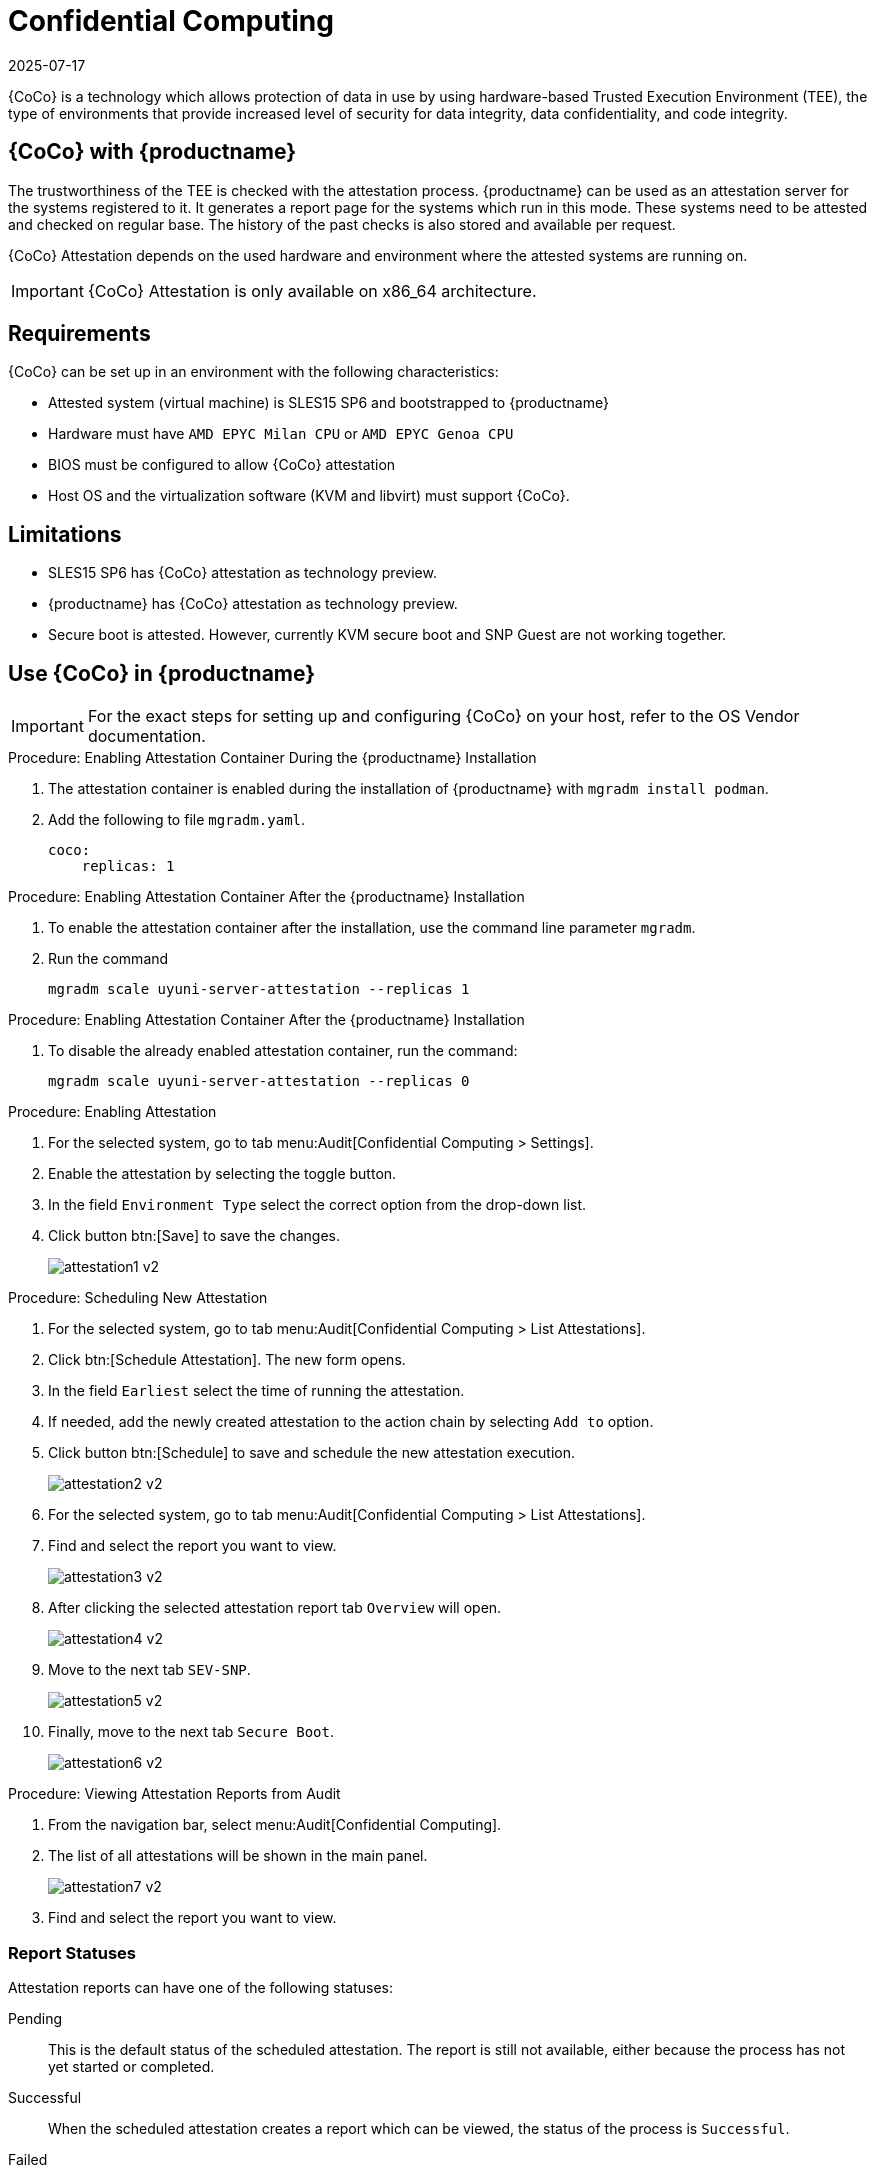 [[confidential_computing]]
= Confidential Computing
:revdate: 2025-07-17
:page-revdate: {revdate}

{CoCo} is a technology which allows protection of data in use by using hardware-based Trusted Execution Environment (TEE), the type of environments that provide increased level of security for data integrity, data confidentiality, and code integrity.


== {CoCo} with {productname}

The trustworthiness of the TEE is checked with the attestation process.
{productname} can be used as an attestation server for the systems registered to it.
It generates a report page for the systems which run in this mode.
These systems need to be attested and checked on regular base.
The history of the past checks is also stored and available per request.

{CoCo} Attestation depends on the used hardware and environment where the attested systems are running on.

[IMPORTANT]
====
{CoCo} Attestation is only available on x86_64 architecture.
====



== Requirements

{CoCo} can be set up in an environment with the following characteristics:

* Attested system (virtual machine) is SLES15 SP6 and bootstrapped to {productname}
* Hardware must have [literal]``AMD EPYC Milan CPU`` or [literal]``AMD EPYC Genoa CPU``
* BIOS must be configured to allow {CoCo} attestation
* Host OS and the virtualization software (KVM and libvirt) must support {CoCo}.


== Limitations

* SLES15 SP6 has {CoCo} attestation as technology preview.
* {productname} has {CoCo} attestation as technology preview.
* Secure boot is attested. 
  However, currently KVM secure boot and SNP Guest are not working together. 


== Use {CoCo} in {productname}

[IMPORTANT]
====
For the exact steps for setting up and configuring {CoCo} on your host, refer to the OS Vendor documentation.
====

.Procedure: Enabling Attestation Container During the {productname} Installation
[role=procedure]
. The attestation container is enabled during the installation of {productname} with [literal]``mgradm install podman``.
. Add the following to file [literal]``mgradm.yaml``.
//I need full path to this file.
+
----
coco:
    replicas: 1
----


.Procedure: Enabling Attestation Container After the {productname} Installation
[role=procedure]
. To enable the attestation container after the installation, use the command line parameter [literal]``mgradm``.
. Run the command
+
----
mgradm scale uyuni-server-attestation --replicas 1
----
// (PLACEHOLDER): In the future instead of number 1, it should be possible to allow more then one container replica.


.Procedure: Enabling Attestation Container After the {productname} Installation
[role=procedure]
. To disable the already enabled attestation container, run the command:
+
----
mgradm scale uyuni-server-attestation --replicas 0
----


.Procedure: Enabling Attestation
[role=procedure]
. For the selected system, go to tab menu:Audit[Confidential Computing > Settings].
. Enable the attestation by selecting the toggle button.
. In the field [literal]``Environment Type`` select the correct option from the drop-down list.
//. (PLACEHOLDER) Enable the automatic attestaion at reboot by selecting the toggle button [literal]``Execution``.
. Click button btn:[Save] to save the changes.
+
image::attestation1-v2.png[]

.Procedure: Scheduling New Attestation
[role=procedure]
. For the selected system, go to tab menu:Audit[Confidential Computing > List Attestations].
. Click btn:[Schedule Attestation].
  The new form opens.
. In the field [literal]``Earliest`` select the time of running the attestation.
. If needed, add the newly created attestation to the action chain by selecting [literal]``Add to`` option.
. Click button btn:[Schedule] to save and schedule the new attestation execution.
+
image::attestation2-v2.png[]
+

.Procedure: Viewing Attestation Reports from System Details
[role=procedure]
. For the selected system, go to tab menu:Audit[Confidential Computing > List Attestations].
. Find and select the report you want to view.
+
image::attestation3-v2.png[]
+
. After clicking the selected attestation report tab [literal]``Overview`` will open.
+
image::attestation4-v2.png[]
+
. Move to the next tab [literal]``SEV-SNP``.
+
image::attestation5-v2.png[]
+
. Finally, move to the next tab [literal]``Secure Boot``.
+
image::attestation6-v2.png[]


.Procedure: Viewing Attestation Reports from Audit
[role=procedure]
. From the navigation bar, select menu:Audit[Confidential Computing].
. The list of all attestations will be shown in the main panel.
+
image::attestation7-v2.png[]
+
. Find and select the report you want to view.



=== Report Statuses

Attestation reports can have one of the following statuses:

Pending::
This is the default status of the scheduled attestation.
The report is still not available, either because the process has not yet started or completed.

Successful::
When the scheduled attestation creates a report which can be viewed, the status of the process is [literal]``Successful``.

Failed::
When the scheduled fails and does not create a report as a result, the status of the process is [literal]``Failed``.



== Related Topics

// * For more information about {CoCo}, see [link]``https://www.fortanix.com/platform/confidential-computing-manager/what-is-confidential-computing`` (external link).
* For more information about {CoCo}, see [link]``https://confidentialcomputing.io`` (external link).
